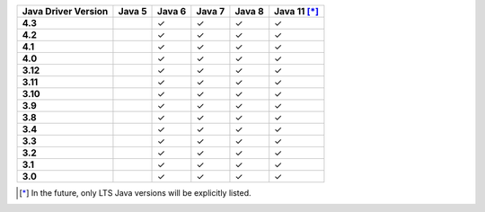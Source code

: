 .. list-table::
   :header-rows: 1
   :stub-columns: 1
   :class: compatibility-large

   * - Java Driver Version
     - Java 5
     - Java 6
     - Java 7
     - Java 8
     - Java 11 [*]_

   * - 4.3
     -
     - ✓
     - ✓
     - ✓
     - ✓

   * - 4.2
     -
     - ✓
     - ✓
     - ✓
     - ✓


   * - 4.1
     -
     - ✓
     - ✓
     - ✓
     - ✓



   * - 4.0
     -
     - ✓
     - ✓
     - ✓
     - ✓


   * - 3.12
     -
     - ✓
     - ✓
     - ✓
     - ✓

   * - 3.11
     -
     - ✓
     - ✓
     - ✓
     - ✓

   * - 3.10
     -
     - ✓
     - ✓
     - ✓
     - ✓

   * - 3.9
     -
     - ✓
     - ✓
     - ✓
     - ✓

   * - 3.8
     -
     - ✓
     - ✓
     - ✓
     - ✓

   * - 3.4
     -
     - ✓
     - ✓
     - ✓
     - ✓

   * - 3.3
     -
     - ✓
     - ✓
     - ✓
     - ✓

   * - 3.2
     -
     - ✓
     - ✓
     - ✓
     - ✓

   * - 3.1
     -
     - ✓
     - ✓
     - ✓
     - ✓

   * - 3.0
     -
     - ✓
     - ✓
     - ✓
     - ✓

.. [*] In the future, only LTS Java versions will be explicitly listed.
